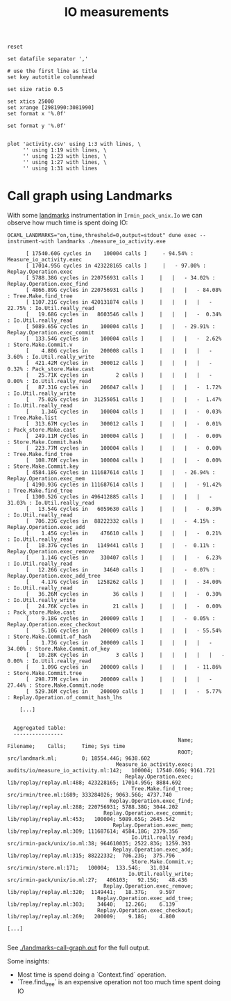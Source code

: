 #+title: IO measurements
#+STARTUP: inlineimages

#+begin_src gnuplot :exports code :file activity.png
  reset

  set datafile separator ','

  # use the first line as title
  set key autotitle columnhead

  set size ratio 0.5

  set xtics 25000
  set xrange [2981990:3081990]
  set format x '%.0f'

  set format y '%.0f'


  plot 'activity.csv' using 1:3 with lines, \
       '' using 1:19 with lines, \
       '' using 1:23 with lines, \
       '' using 1:27 with lines, \
       '' using 1:31 with lines
#+end_src

#+RESULTS:
[[file:activity.png]]
* Call graph using Landmarks

With some [[https://github.com/LexiFi/landmarks][landmarks]] instrumentation in ~Irmin_pack_unix.Io~ we can observe how much time is spent doing IO:

#+begin_src shell :results output code :exports both
  OCAML_LANDMARKS="on,time,threshold=0,output=stdout" dune exec --instrument-with landmarks ./measure_io_activity.exe
#+end_src

#+RESULTS:
#+begin_src shell
      [ 17540.60G cycles in    100004 calls ]     - 94.54% : Measure_io_activity.exec
      [ 17014.95G cycles in 423228165 calls ]     |   - 97.00% : Replay.Operation.exec
      [ 5788.38G cycles in 220756931 calls ]     |   |   - 34.02% : Replay.Operation.exec_find
      [ 4866.89G cycles in 220756931 calls ]     |   |   |   - 84.08% : Tree.Make.find_tree
      [ 1107.21G cycles in 420131874 calls ]     |   |   |   |   - 22.75% : Io.Util.really_read
      [   19.68G cycles in   8603546 calls ]     |   |   |   -  0.34% : Io.Util.really_read
      [ 5089.65G cycles in    100004 calls ]     |   |   - 29.91% : Replay.Operation.exec_commit
      [  133.54G cycles in    100004 calls ]     |   |   |   -  2.62% : Store.Make.Commit.v
      [    4.80G cycles in    200008 calls ]     |   |   |   |   -  3.60% : Io.Util.really_write
      [  421.42M cycles in    300012 calls ]     |   |   |   |   -  0.32% : Pack_store.Make.cast
      [   25.71K cycles in         2 calls ]     |   |   |   |   -  0.00% : Io.Util.really_read
      [   87.31G cycles in    206047 calls ]     |   |   |   -  1.72% : Io.Util.really_write
      [   75.02G cycles in  31255051 calls ]     |   |   |   -  1.47% : Io.Util.really_read
      [    1.34G cycles in    100004 calls ]     |   |   |   -  0.03% : Tree.Make.list
      [  313.67M cycles in    300012 calls ]     |   |   |   -  0.01% : Pack_store.Make.cast
      [  249.11M cycles in    100004 calls ]     |   |   |   -  0.00% : Store.Make.Commit.hash
      [  223.77M cycles in    100004 calls ]     |   |   |   -  0.00% : Tree.Make.find_tree
      [  108.76M cycles in    100004 calls ]     |   |   |   -  0.00% : Store.Make.Commit.key
      [ 4584.18G cycles in 111687614 calls ]     |   |   - 26.94% : Replay.Operation.exec_mem
      [ 4190.93G cycles in 111687614 calls ]     |   |   |   - 91.42% : Tree.Make.find_tree
      [ 1300.52G cycles in 496412885 calls ]     |   |   |   |   - 31.03% : Io.Util.really_read
      [   13.54G cycles in   6059630 calls ]     |   |   |   -  0.30% : Io.Util.really_read
      [  706.23G cycles in  88222332 calls ]     |   |   -  4.15% : Replay.Operation.exec_add
      [    1.45G cycles in    476610 calls ]     |   |   |   -  0.21% : Io.Util.really_read
      [   18.37G cycles in   1149441 calls ]     |   |   -  0.11% : Replay.Operation.exec_remove
      [    1.14G cycles in    330407 calls ]     |   |   |   -  6.23% : Io.Util.really_read
      [   12.26G cycles in     34640 calls ]     |   |   -  0.07% : Replay.Operation.exec_add_tree
      [    4.17G cycles in   1258262 calls ]     |   |   |   - 34.00% : Io.Util.really_read
      [   36.26M cycles in        36 calls ]     |   |   |   -  0.30% : Io.Util.really_write
      [   24.76K cycles in        21 calls ]     |   |   |   -  0.00% : Pack_store.Make.cast
      [    9.18G cycles in    200009 calls ]     |   |   -  0.05% : Replay.Operation.exec_checkout
      [    5.10G cycles in    200009 calls ]     |   |   |   - 55.54% : Store.Make.Commit.of_hash
      [    1.73G cycles in    200009 calls ]     |   |   |   |   - 34.00% : Store.Make.Commit.of_key
      [   10.28K cycles in         3 calls ]     |   |   |   |   |   -  0.00% : Io.Util.really_read
      [    1.09G cycles in    200009 calls ]     |   |   |   - 11.86% : Store.Make.Commit.tree
      [  298.77M cycles in    200009 calls ]     |   |   |   |   - 27.44% : Store.Make.Commit.node
      [  529.36M cycles in    200009 calls ]     |   |   |   -  5.77% : Replay.Operation.of_commit_hash_lhs

    [...]


  Aggregated table:
  ----------------
                                                       Name;                              Filename;    Calls;     Time; Sys time
                                                       ROOT;                       src/landmark.ml;        0; 18554.44G; 9638.602
                                   Measure_io_activity.exec;  audits/io/measure_io_activity.ml:142;   100004; 17540.60G; 9161.721
                                      Replay.Operation.exec;              lib/replay/replay.ml:488; 423228165; 17014.95G; 8884.692
                                        Tree.Make.find_tree;                src/irmin/tree.ml:1689; 333284026; 9063.56G; 4737.740
                                 Replay.Operation.exec_find;              lib/replay/replay.ml:288; 220756931; 5788.38G; 3044.202
                               Replay.Operation.exec_commit;              lib/replay/replay.ml:453;   100004; 5089.65G; 2645.542
                                  Replay.Operation.exec_mem;              lib/replay/replay.ml:309; 111687614; 4584.18G; 2379.356
                                        Io.Util.really_read;          src/irmin-pack/unix/io.ml:38; 964610035; 2522.83G; 1259.393
                                  Replay.Operation.exec_add;              lib/replay/replay.ml:315; 88222332;  706.23G;  375.796
                                        Store.Make.Commit.v;                src/irmin/store.ml:171;   100004;  133.54G;   31.034
                                       Io.Util.really_write;          src/irmin-pack/unix/io.ml:27;   406103;   92.15G;   48.436
                               Replay.Operation.exec_remove;              lib/replay/replay.ml:320;  1149441;   18.37G;    9.597
                             Replay.Operation.exec_add_tree;              lib/replay/replay.ml:303;    34640;   12.26G;    6.139
                             Replay.Operation.exec_checkout;              lib/replay/replay.ml:269;   200009;    9.18G;    4.800

[...]

#+end_src

See [[./landmarks-call-graph.out]] for the full output.

Some insights:

- Most time is spend doing a `Context.find` operation.
- `Tree.find_tree` is an expensive operation not too much time spent doing IO

